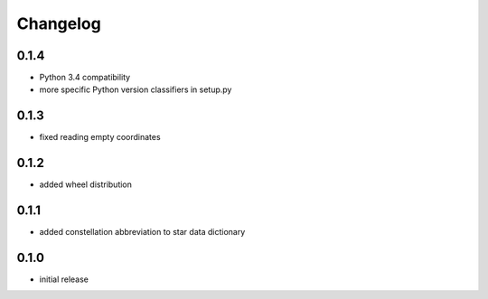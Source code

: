 =========
Changelog
=========

0.1.4
=====

* Python 3.4 compatibility
* more specific Python version classifiers in setup.py

0.1.3
=====

* fixed reading empty coordinates

0.1.2
=====

* added wheel distribution

0.1.1
=====

* added constellation abbreviation to star data dictionary

0.1.0
=====

* initial release
